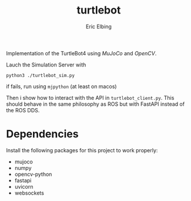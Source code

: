 #+title: turtlebot
#+author: Eric Elbing
#+filetags: :draft:
#+OPTIONS: num:nil toc:nil date:nil
#+LATEX: \setlength\parindent{0pt}
#+LATEX_HEADER: \usepackage[a4paper, total={170mm,257mm}, left=20mm, top=20mm]{geometry}
#+LATEX_HEADER: \usepackage{tikz}
#+LATEX_HEADER: \usetikzlibrary{arrows.meta}
#+LATEX_HEADER: \usepackage{amsmath}
#+LATEX_HEADER: \usepackage[inline]{asymptote}
#+LATEX_COMPILER: xelatex

Implementation of the TurtleBot4 using /MuJoCo/ and /OpenCV/.

Lauch the Simulation Server with

#+BEGIN_SRC shell
python3 ./turtlebot_sim.py
#+END_SRC
if fails, run using ~mjpython~ (at least on macos)

Then i show how to interact with the API in ~turtlebot_client.py~. This should behave in the same philosophy as ROS but with FastAPI instead of the ROS DDS.

* Dependencies
Install the following packages for this project to work properly:
- mujoco
- numpy
- opencv-python
- fastapi
- uvicorn
- websockets
